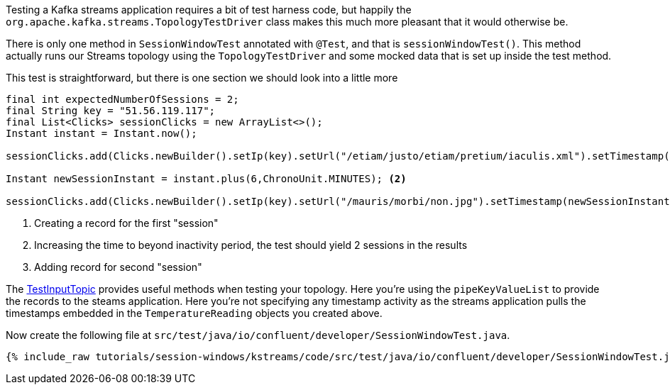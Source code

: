 ////
  This content file is used to describe how to add test code you developed in this tutorial.  You'll need to update the
  text to suit your test code.


////

Testing a Kafka streams application requires a bit of test harness code, but happily the `org.apache.kafka.streams.TopologyTestDriver` class makes this much more pleasant that it would otherwise be.

////
             You'll want to update the name of the test method from "exampleTest" to something more meaningful for your tutorial
////

There is only one method in `SessionWindowTest` annotated with `@Test`, and that is `sessionWindowTest()`. This method actually runs our Streams topology using the `TopologyTestDriver` and some mocked data that is set up inside the test method.


This test is straightforward, but there is one section we should look into a little more

[source, java]
----
final int expectedNumberOfSessions = 2;
final String key = "51.56.119.117";
final List<Clicks> sessionClicks = new ArrayList<>();
Instant instant = Instant.now();

sessionClicks.add(Clicks.newBuilder().setIp(key).setUrl("/etiam/justo/etiam/pretium/iaculis.xml").setTimestamp(instant.toEpochMilli()).build()); <1>

Instant newSessionInstant = instant.plus(6,ChronoUnit.MINUTES); <2>

sessionClicks.add(Clicks.newBuilder().setIp(key).setUrl("/mauris/morbi/non.jpg").setTimestamp(newSessionInstant.toEpochMilli()).build());<3>
----

<1> Creating a record for the first "session"
<2> Increasing the time to beyond inactivity period, the test should yield 2 sessions in the results
<3> Adding record for second "session"

The https://kafka.apache.org/27/javadoc/org/apache/kafka/streams/TestInputTopic.html#pipeKeyValueList-java.util.List-java.time.Instant-java.time.Duration-[TestInputTopic] provides useful methods when testing your topology. Here you're using the `pipeKeyValueList` to provide the records to the steams application.  Here you're not specifying any timestamp activity as the streams application pulls the timestamps embedded in the `TemperatureReading` objects you created above.


Now create the following file at `src/test/java/io/confluent/developer/SessionWindowTest.java`.
+++++
<pre class="snippet"><code class="java">{% include_raw tutorials/session-windows/kstreams/code/src/test/java/io/confluent/developer/SessionWindowTest.java %}</code></pre>
+++++
